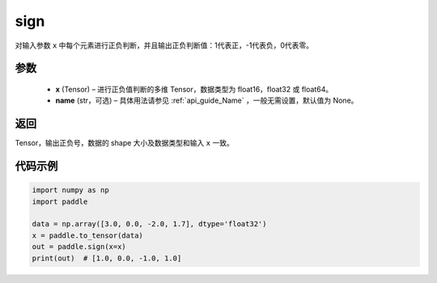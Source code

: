 .. _cn_api_tensor_sign:

sign
-------------------------------

.. py:function:: paddle.sign(x, name=None)

对输入参数 ``x`` 中每个元素进行正负判断，并且输出正负判断值：1代表正，-1代表负，0代表零。

参数
::::::::::::
    - **x** (Tensor) – 进行正负值判断的多维 Tensor，数据类型为 float16，float32 或 float64。
    - **name** (str，可选) – 具体用法请参见 :ref:`api_guide_Name` ，一般无需设置，默认值为 None。

返回
::::::::::::
Tensor，输出正负号，数据的 shape 大小及数据类型和输入 ``x`` 一致。


代码示例
::::::::::::

..  code-block:: python

    import numpy as np
    import paddle

    data = np.array([3.0, 0.0, -2.0, 1.7], dtype='float32')
    x = paddle.to_tensor(data)
    out = paddle.sign(x=x)
    print(out)  # [1.0, 0.0, -1.0, 1.0]


